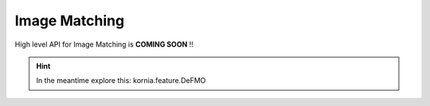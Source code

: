 Image Matching
==============

High level API for Image Matching is **COMING SOON** !!

.. hint::

    In the meantime explore this: kornia.feature.DeFMO